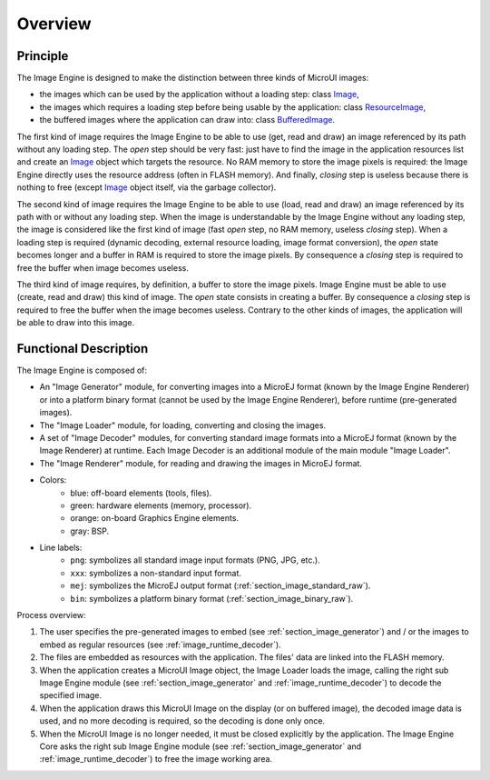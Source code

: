 
========
Overview
========

Principle
=========

The Image Engine is designed to make the distinction between three kinds of MicroUI images:

* the images which can be used by the application without a loading step: class `Image`_,
* the images which requires a loading step before being usable by the application: class `ResourceImage`_,
* the buffered images where the application can draw into: class `BufferedImage`_.

The first kind of image requires the Image Engine to be able to use (get, read and draw) an image referenced by its path without any loading step. The *open* step should be very fast: just have to find the image in the application resources list and create an `Image`_ object which targets the resource. No RAM memory to store the image pixels is required: the Image Engine directly uses the resource address (often in FLASH memory). And finally, *closing* step is useless because there is nothing to free (except `Image`_ object itself, via the garbage collector).

The second kind of image requires the Image Engine to be able to use (load, read and draw) an image referenced by its path with or without any loading step. When the image is understandable by the Image Engine without any loading step, the image is considered like the first kind of image (fast *open* step, no RAM memory, useless *closing* step). When a loading step is required (dynamic decoding, external resource loading, image format conversion), the *open* state becomes longer and a buffer in RAM is required to store the image pixels. By consequence a *closing* step is required to free the buffer when image becomes useless.

The third kind of image requires, by definition, a buffer to store the image pixels. Image Engine must be able to use (create, read and draw) this kind of image. The *open* state consists in creating a buffer. By consequence a *closing* step is required to free the buffer when the image becomes useless. Contrary to the other kinds of images, the application will be able to draw into this image.

.. _Image: https://repository.microej.com/javadoc/microej_5.x/apis/ej/microui/display/Image.html#
.. _ResourceImage: https://repository.microej.com/javadoc/microej_5.x/apis/ej/microui/display/ResourceImage.html#
.. _BufferedImage: https://repository.microej.com/javadoc/microej_5.x/apis/ej/microui/display/BufferedImage.html#

.. _section_image_core_process:

Functional Description
======================

The Image Engine is composed of:

* An "Image Generator" module, for converting images into a MicroEJ format (known by the Image Engine Renderer) or into a platform binary format (cannot be used by the Image Engine Renderer), before runtime (pre-generated images).
* The "Image Loader" module, for loading, converting and closing the images. 
* A set of "Image Decoder" modules, for converting standard image formats into a MicroEJ format (known by the Image Renderer) at runtime. Each Image Decoder is an additional module of the main module "Image Loader".
* The "Image Renderer" module, for reading and drawing the images in MicroEJ format.

.. graphviz::

  digraph {
     
      graph [
         overlap=false
         splines=true
         nodesep=0.7
         ranksep=0.7
         bgcolor="transparent"
         center=1
      ];
      
      node [
         fixedsize=true,
         fontname="Ubuntu"
         fontsize=16
         fontcolor=dimgray
         height=1
         width=2.5
         shape=box
         fillcolor=aliceblue
         style="filled,setlinewidth(3)",
      ];
         
      edge [
         arrowsize=1
         fontsize=16
         fontname="Ubuntu"
         fontcolor=dimgray
      ];
            
      { 
         node [color="lightblue"]
         input generator
      }
      
      { 
         node [color="darkorange2"]
         loader png xxx app algo convert
      }
      
      { 
         node [color="chartreuse2"]
         rom ram ext hard gpu
      }
      
      { 
         node [color="gray"]
         bsp
      }
         
      {
         input [label="Input Files\n(png, xxx)"]
         generator [label="Image Generator"]
         loader [label="Image Loader"]
         rom [label="Flash\n(internal ROM, NOR)"]
         ext [label="External Flash\n(SDCard etc.)"]
         ram [label="RAM"]
         app [label="Image Renderer"]
         bsp [label="BSP"]
         png [label="PNG Decoder"]
         xxx [label="XXX Decoder"]
         convert [label="MEJ Converter"]
         gpu [label="GPU"]
         algo [label="Software\nAlgorithms"]
         hard  [label="Memory Buffer"]
      }         
                  
      input -> {rom ext generator} [ label = "png | xxx"]
      
      generator ->  {rom ext} [label = "png | xxx | mej | bin"]
      
      loader ->  png [label = "png"]
      loader ->  xxx [label = "xxx"]
      loader ->  convert [label = "mej"]
      {png xxx convert} ->  ram [label = "mej"]
      
      app -> bsp  [label = "mej"]
      
      rom ->  bsp [label = "bin"]
      rom ->  loader [label = "png | xxx | mej (to convert)"]
      rom -> app [label = "mej"]
      ram -> app [label = "mej"]
      
      bsp -> gpu  [label = "mej | bin"]
      bsp -> algo  [label = "mej"]
      
      ext ->  loader [label = "png | xxx | mej"]
      ext ->  bsp [label = "bin"]
      ext ->  app [label = "mej (byte @)"]
      
      {algo gpu} -> hard  [label = ""]
   }

* Colors:
   * blue: off-board elements (tools, files).
   * green: hardware elements (memory, processor).
   * orange: on-board Graphics Engine elements.
   * gray: BSP.

* Line labels:
   * ``png``: symbolizes all standard image input formats (PNG, JPG, etc.).
   * ``xxx``: symbolizes a non-standard input format.
   * ``mej``: symbolizes the MicroEJ output format (:ref:`section_image_standard_raw`).
   * ``bin``: symbolizes a platform binary format (:ref:`section_image_binary_raw`).

Process overview:

1. The user specifies the pre-generated images to embed (see
   :ref:`section_image_generator`) and / or the images to embed as
   regular resources (see :ref:`image_runtime_decoder`).

2. The files are embedded as resources with the application. The
   files' data are linked into the FLASH memory.

3. When the application creates a MicroUI Image object, the
   Image Loader loads the image, calling the right sub Image Engine
   module (see :ref:`section_image_generator` and
   :ref:`image_runtime_decoder`) to decode the specified image.

4. When the application draws this MicroUI Image on the display
   (or on buffered image), the decoded image data is used, and no more
   decoding is required, so the decoding is done only once.

5. When the MicroUI Image is no longer needed, it must be closed explicitly by the application. The Image Engine Core asks the right sub Image Engine module (see :ref:`section_image_generator` and :ref:`image_runtime_decoder`) to free the image working area.

..
   | Copyright 2008-2022, MicroEJ Corp. Content in this space is free 
   for read and redistribute. Except if otherwise stated, modification 
   is subject to MicroEJ Corp prior approval.
   | MicroEJ is a trademark of MicroEJ Corp. All other trademarks and 
   copyrights are the property of their respective owners.